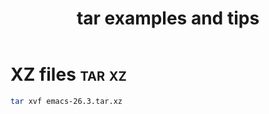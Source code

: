 #+TITLE: tar examples and tips

* XZ files                                                           :tar:xz:

#+begin_src bash
tar xvf emacs-26.3.tar.xz
#+end_src
